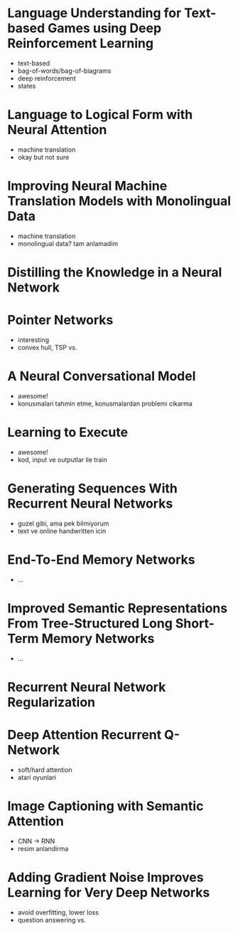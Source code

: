 #+PROPERTY: like 1 2 3 4 5
#+PROPERTY: link
#+PROPERTY: index

* Language Understanding for Text-based Games using Deep Reinforcement Learning
  :PROPERTIES:
  :index: 1
  :link: http://people.csail.mit.edu/regina/my_papers/TG15.pdf
  :like: 1
  :END:
  
  + text-based
  + bag-of-words/bag-of-biagrams
  + deep reinforcement
  + states

* Language to Logical Form with Neural Attention
  :PROPERTIES:
  :index: 2
  :link: https://arxiv.org/pdf/1601.01280v2.pdf
  :like: 3
  :END:

  + machine translation
  + okay but not sure

* Improving Neural Machine Translation Models with Monolingual Data
  :PROPERTIES:
  :index: 3
  :link: http://arxiv.org/pdf/1511.06709v4.pdf
  :like: 4
  :END:
  
  + machine translation
  + monolingual data? tam anlamadim

* Distilling the Knowledge in a Neural Network
  :PROPERTIES:
  :index: 4
  :link: http://arxiv.org/pdf/1503.02531v1.pdf
  :like: 2
  :END:

* Pointer Networks
  :PROPERTIES:
  :index: 5
  :link: http://arxiv.org/pdf/1506.03134v1.pdf
  :like: 1
  :END:

  + interesting
  + convex hull, TSP vs.

* A Neural Conversational Model
  :PROPERTIES:
  :index: 6
  :link: http://arxiv.org/abs/1506.05869
  :like: 1
  :END:

  + awesome!
  + konusmalari tahmin etme, konusmalardan problemi cikarma

* Learning to Execute
  :PROPERTIES:
  :index: 7
  :link: http://arxiv.org/abs/1410.4615
  :like: 1
  :END:

  + awesome!
  + kod, input ve outputlar ile train

* Generating Sequences With Recurrent Neural Networks
  :PROPERTIES:
  :index: 8
  :link: http://arxiv.org/abs/1308.0850
  :like: 2
  :END:

  + guzel gibi, ama pek bilmiyorum
  + text ve online handwritten icin

* End-To-End Memory Networks
  :PROPERTIES:
  :index: 9
  :link: http://arxiv.org/abs/1503.08895
  :like: 2
  :END:

  + ...

* Improved Semantic Representations From Tree-Structured Long Short-Term Memory Networks
  :PROPERTIES:
  :index: 10
  :link: http://arxiv.org/abs/1503.00075
  :like: 2
  :END:

  + ...

* Recurrent Neural Network Regularization
  :PROPERTIES:
  :index: 11
  :link: http://arxiv.org/abs/1409.2329
  :like: 3
  :END:

* Deep Attention Recurrent Q-Network
  :PROPERTIES:
  :index: 12
  :link: http://arxiv.org/pdf/1512.01693v1.pdf
  :like: 1
  :END:

  + soft/hard attention
  + atari oyunlari

* Image Captioning with Semantic Attention
  :PROPERTIES:
  :index: 13
  :link: http://arxiv.org/pdf/1603.03925v1.pdf
  :like: 1
  :END:

  + CNN -> RNN
  + resim anlandirma

* Adding Gradient Noise Improves Learning for Very Deep Networks
  :PROPERTIES:
  :index: 14
  :link: http://arxiv.org/abs/1511.06807
  :like: 2
  :END:

  + avoid overfitting, lower loss
  + question answering vs.


